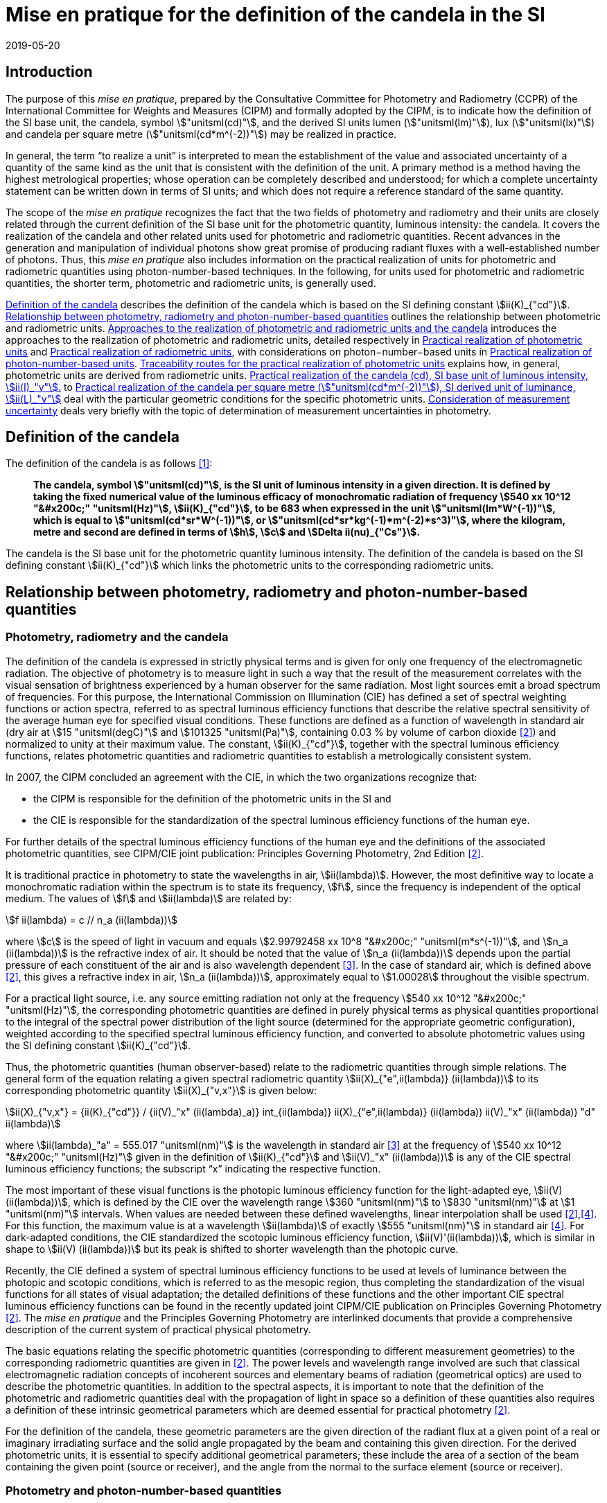 = Mise en pratique for the definition of the candela in the SI
:appendix-id: 2
:partnumber: 7.1
:edition: 9
:copyright-year: 2019
:revdate: 2019-05-20
:language: en
:title-appendix-en: Mise en pratique
:title-appendix-fr: Mise en pratique
:title-part-en: Mise en pratique for the definition of the candela and associated derived units for photometric and radiometric quantities in the SI
:title-part-fr: Mise en pratique de la définition de la candela
:title-en: The International System of Units
:title-fr: Le système international d’unités
:doctype: mise-en-pratique
:docnumber: SI MEP Cd1
:committee-acronym: CCPR
:committee-en: Consultative Committee for Photometry and Radiometry
:committee-fr: Comité consultatif de photométrie et radiométrie
:si-aspect: cd_Kcd
:status: in-force
:imagesdir: images
:mn-document-class: bipm
:mn-output-extensions: xml,html,pdf,rxl
:local-cache-only:
:data-uri-image:


== Introduction

The purpose of this _mise en pratique_, prepared by the Consultative Committee for Photometry and Radiometry (CCPR) of the International Committee for Weights and Measures (CIPM) and formally adopted by the CIPM, is to indicate how the definition of the SI base unit, the candela, symbol stem:["unitsml(cd)"], and the derived SI units lumen (stem:["unitsml(lm)"]), lux (stem:["unitsml(lx)"]) and candela per square metre (stem:["unitsml(cd*m^(-2))"]) may be realized in practice.

In general, the term "`to realize a unit`" is interpreted to mean the establishment of the value and associated uncertainty of a quantity of the same kind as the unit that is consistent with the definition of the unit. A primary method is a method having the highest metrological properties; whose operation can be completely described and understood; for which a complete uncertainty statement can be written down in terms of SI units; and which does not require a reference standard of the same quantity.

The scope of the _mise en pratique_ recognizes the fact that the two fields of photometry and radiometry and their units are closely related through the current definition of the SI base unit for the photometric quantity, luminous intensity: the candela. It covers the realization of the candela and other related units used for photometric and radiometric quantities. Recent advances in the generation and manipulation of individual photons show great promise of producing radiant fluxes with a well-established number of photons. Thus, this _mise en pratique_ also includes information on the practical realization of units for photometric and radiometric quantities using photon-number-based techniques. In the following, for units used for photometric and radiometric quantities, the shorter term, photometric and radiometric units, is generally used.

<<sec-2>> describes the definition of the candela which is based on the SI defining constant stem:[ii(K)_{"cd"}]. <<sec-3>> outlines the relationship between photometric and radiometric units. <<sec-4>> introduces the approaches to the realization of photometric and radiometric units, detailed respectively in <<sec-7>> and <<sec-5>>, with considerations on photon−number−based units in <<sec-6>>. <<sec-7-1>> explains how, in general, photometric units are derived from radiometric units. <<sec-7-2>> to <<sec-7-5>> deal with the particular geometric conditions for the specific photometric units. <<sec-8>> deals very briefly with the topic of determination of measurement uncertainties in photometry.


[[sec-2]]
== Definition of the candela

The definition of the candela is as follows <<bipm>>:

____
*The candela, symbol stem:["unitsml(cd)"], is the SI unit of luminous intensity in a given direction. It is defined by taking the fixed numerical value of the luminous efficacy of monochromatic radiation of frequency stem:[540 xx 10^12 "&#x200c;" "unitsml(Hz)"], stem:[ii(K)_{"cd"}], to be 683 when expressed in the unit stem:["unitsml(lm*W^(-1))"], which is equal to stem:["unitsml(cd*sr*W^(-1))"], or stem:["unitsml(cd*sr*kg^(-1)*m^(-2)*s^3)"], where the kilogram, metre and second are defined in terms of stem:[h], stem:[c] and stem:[Delta ii(nu)_{"Cs"}].*
____

The candela is the SI base unit for the photometric quantity luminous intensity. The definition of the candela is based on the SI defining constant stem:[ii(K)_{"cd"}] which links the photometric units to the corresponding radiometric units.


[[sec-3]]
== Relationship between photometry, radiometry and photon-number-based quantities

[[sec-3-1]]
=== Photometry, radiometry and the candela

The definition of the candela is expressed in strictly physical terms and is given for only one frequency of the electromagnetic radiation. The objective of photometry is to measure light in such a way that the result of the measurement correlates with the visual sensation of brightness experienced by a human observer for the same radiation. Most light sources emit a broad spectrum of frequencies. For this purpose, the International Commission on Illumination (CIE) has defined a set of spectral weighting functions or action spectra, referred to as spectral luminous efficiency functions that describe the relative spectral sensitivity of the average human eye for specified visual conditions. These functions are defined as a function of wavelength in standard air (dry air at stem:[15 "unitsml(degC)"] and stem:[101325 "unitsml(Pa)"], containing 0.03 % by volume of carbon dioxide <<photometry>>) and normalized to unity at their maximum value. The constant, stem:[ii(K)_{"cd"}], together with the spectral luminous efficiency functions, relates photometric quantities and radiometric quantities to establish a metrologically consistent system.

In 2007, the CIPM concluded an [underline]#agreement with the CIE#, in which the two organizations recognize that:

* the CIPM is responsible for the definition of the photometric units in the SI and
* the CIE is responsible for the standardization of the spectral luminous efficiency functions of the human eye.

For further details of the spectral luminous efficiency functions of the human eye and the definitions of the associated photometric quantities, see [underline]#CIPM/CIE joint publication: Principles Governing Photometry, 2nd Edition# <<photometry>>.

It is traditional practice in photometry to state the wavelengths in air, stem:[ii(lambda)]. However, the most definitive way to locate a monochromatic radiation within the spectrum is to state its frequency, stem:[f], since the frequency is independent of the optical medium. The values of stem:[f] and stem:[ii(lambda)] are related by:

[stem]
++++
f ii(lambda) = c // n_a (ii(lambda))
++++

where stem:[c] is the speed of light in vacuum and equals stem:[2.99792458 xx 10^8 "&#x200c;" "unitsml(m*s^(-1))"], and stem:[n_a (ii(lambda))] is the refractive index of air. It should be noted that the value of stem:[n_a (ii(lambda))] depends upon the partial pressure of each constituent of the air and is also wavelength dependent <<ciddor>>. In the case of standard air, which is defined above <<photometry>>, this gives a refractive index in air, stem:[n_a (ii(lambda))], approximately equal to stem:[1.00028] throughout the visible spectrum.

For a practical light source, i.e. any source emitting radiation not only at the frequency stem:[540 xx 10^12 "&#x200c;" "unitsml(Hz)"], the corresponding photometric quantities are defined in purely physical terms as physical quantities proportional to the integral of the spectral power distribution of the light source (determined for the appropriate geometric configuration), weighted according to the specified spectral luminous efficiency function, and converted to absolute photometric values using the SI defining constant stem:[ii(K)_{"cd"}].

Thus, the photometric quantities (human observer-based) relate to the radiometric quantities through simple relations. The general form of the equation relating a given spectral radiometric quantity stem:[ii(X)_{"e",ii(lambda)} (ii(lambda))] to its corresponding photometric quantity stem:[ii(X)_{"v,x"}] is given below:

[[eq-2]]
[stem]
++++
ii(X)_{"v,x"} = {ii(K)_{"cd"}} / {ii(V)_"x" (ii(lambda)_a)} int_{ii(lambda)} ii(X)_{"e",ii(lambda)} (ii(lambda)) ii(V)_"x" (ii(lambda)) "d" ii(lambda)
++++


where stem:[ii(lambda)_"a" = 555.017 "unitsml(nm)"] is the wavelength in standard air <<ciddor>> at the frequency of stem:[540 xx 10^12 "&#x200c;" "unitsml(Hz)"] given in the definition of stem:[ii(K)_{"cd"}] and stem:[ii(V)_"x" (ii(lambda))] is any of the CIE spectral luminous efficiency functions; the subscript "`x`" indicating the respective function.


The most important of these visual functions is the photopic luminous efficiency function for the light-adapted eye, stem:[ii(V) (ii(lambda))], which is defined by the CIE over the wavelength range stem:[360 "unitsml(nm)"] to stem:[830 "unitsml(nm)"] at stem:[1 "unitsml(nm)"] intervals. When values are needed between these defined wavelengths, linear interpolation shall be used <<photometry>>,<<iso23539>>. For this function, the maximum value is at a wavelength stem:[ii(lambda)] of exactly stem:[555 "unitsml(nm)"] in standard air <<iso23539>>. For dark-adapted conditions, the CIE standardized the scotopic luminous efficiency function, stem:[ii(V)'(ii(lambda))], which is similar in shape to stem:[ii(V) (ii(lambda))] but its peak is shifted to shorter wavelength than the photopic curve.

Recently, the CIE defined a system of spectral luminous efficiency functions to be used at levels of luminance between the photopic and scotopic conditions, which is referred to as the mesopic region, thus completing the standardization of the visual functions for all states of visual adaptation; the detailed definitions of these functions and the other important CIE spectral luminous efficiency functions can be found in the recently updated joint CIPM/CIE publication on Principles Governing Photometry <<photometry>>. The _mise en pratique_ and the Principles Governing Photometry are interlinked documents that provide a comprehensive description of the current system of practical physical photometry.


The basic equations relating the specific photometric quantities (corresponding to different measurement geometries) to the corresponding radiometric quantities are given in <<photometry>>. The power levels and wavelength range involved are such that classical electromagnetic radiation concepts of incoherent sources and elementary beams of radiation (geometrical optics) are used to describe the photometric quantities. In addition to the spectral aspects, it is important to note that the definition of the photometric and radiometric quantities deal with the propagation of light in space so a definition of these quantities also requires a definition of these intrinsic geometrical parameters which are deemed essential for practical photometry <<photometry>>.

For the definition of the candela, these geometric parameters are the given direction of the radiant flux at a given point of a real or imaginary irradiating surface and the solid angle propagated by the beam and containing this given direction. For the derived photometric units, it is essential to specify additional geometrical parameters; these include the area of a section of the beam containing the given point (source or receiver), and the angle from the normal to the surface element (source or receiver).


=== Photometry and photon-number-based quantities

Photon-number-based quantities are quantities of optical radiation which are expressed in terms of a known number of photons or photon flux. Because of the dual aspect of electromagnetic radiation, photometric and/or spectral radiant quantities can also be expressed in terms of photon-number-based quantities. For wavelengths in air, the relationship between the spectral radiant quantity at a given wavelength, stem:[ii(X)_{"e",ii(lambda)} (ii(lambda))], and the corresponding photon-number-based quantity, stem:[ii(X)_{"p",ii(lambda)} (ii(lambda))], is:

[[eq-3]]
[stem]
++++
ii(X)_{"e",ii(lambda)} (ii(lambda)) = {h c} / ii(lambda) * n_a (ii(lambda)) * ii(X)_{"p",ii(lambda)} (ii(lambda))
++++

where stem:[h] is the Planck constant, stem:[c] is the speed of light in vacuum, and stem:[n_a (ii(lambda))] is the refractive index in air at the given wavelength, stem:[ii(lambda)].

Therefore, combining <<eq-2>> and <<eq-3>>, the general form of the equation relating a given photometric quantity stem:[ii(X)_("v,x")] to its corresponding photon-number-based quantity stem:[ii(X)_{"p",ii(lambda)} (ii(lambda))] is given by:

[[eq-4]]
[stem]
++++
ii(X)_{"v,x"} = ii(K)_{"p,x"} int_{ii(lambda)} ii(X)_{"p",ii(lambda)} (ii(lambda)) {n_a (ii(lambda)) ii(V)_x (ii(lambda))} / {ii(lambda)} "d" ii(lambda)
++++

Where

[stem]
++++
ii(K)_{"p,x"} = {ii(K)_{"cd"} h c} / {ii(V)_"x" (ii(lambda)_"a")}
++++

where stem:[ii(K)_{"p,x"}] is the conversion factor from photometric to photon-number-based quantities for the spectral luminous efficiency function stem:[ii(V)_"x" (ii(lambda))].


[[sec-4]]
== Approaches to the realization of photometric and radiometric units and the candela

As stated in the Introduction, in general, the term "`to realize a unit`" is interpreted to mean the establishment of the value (within the associated uncertainty) of a quantity of the same kind as the unit, in a way that is consistent with the definition of the unit. The definition of the candela does not imply any particular experiment for its practical realization. While it is generally true that any method consistent with the laws of physics and the SI base unit definition may be used to realize any SI unit, base or derived, special considerations are required in the case of photometry to ensure that the realized unit is relevant for measurement of practical light sources, i.e. sources that emit not only at the wavelength corresponding to a frequency of stem:[540 xx 10^12 "&#x200c;" "unitsml(Hz)"]. The list of methods given here is not meant to be an exhaustive list of all possibilities but rather a list of those methods that are easiest to implement and/or provide the smallest uncertainties and which are officially recognized as primary methods by the Consultative Committee for Photometry and Radiometry. Further details on methods available to realize photometric and radiometric units can be found in <<zwinkels>>.

As the definition of the candela is based on stem:[ii(K)_{"cd"}], and therefore on radiometric units, the practical realization of the candela and the derived photometric units is almost always based on a practical realization of radiometric units. Thus, this _mise en pratique_ logically begins with a description of methods for practical realization of radiometric units in order to provide the necessary foundation to describe the _mise en pratique_ for the candela.


[[sec-5]]
== Practical realization of radiometric units

There are two types of primary methods in general use for realizing radiometric units. These are referred to as "`detector-based`" or "`source-based`" depending on whether they rely on a primary standard detector or primary standard source, respectively.


[[sec-5-1]]
=== Detector-based radiometric traceability

An absolute radiometer is an instrument which can detect and quantify the amount of incident optical radiation, where the means of quantification is by direct reference to another measurable physical phenomenon (usually this means with a route of traceability to SI electrical units, which can be measured with a lower uncertainty than other methods for measuring optical power) and that is self-calibrating, i.e. the radiometer does not require external calibration against another optical power measuring instrument or reference source. An absolute radiometer can typically take two forms, both of which have a route of traceability to SI electrical units:

* [underline]#Electrical Substitution Radiometer (ESR)# – where the heating effect of optical radiation is equated with that resulting from a substituted measured electrical power. This well-established method is now most commonly carried out with instruments cooled to cryogenic temperatures (< ~20 K), where many of the associated sources of uncertainty are significantly reduced; these are called "`cryogenic radiometers`". For more details see <<zwinkels>>-<<hoyt>>.

* [underline]#Predictable Quantum Efficient Photodiodes (PQED)# – these are based on a low loss semi-conductor, generally silicon, and an accurate model of the photon-to-electron conversion and detection within the device, to determine the quantity of incident optical radiation from the measurement of the generated photocurrent. Although initially based on self-calibration of single photodiodes, this approach has gained in significance through the construction of '`trap detectors`', which increase overall detection efficiency through the creation of light traps from multiple reflections from a number of photodiodes with electrically combined outputs. For more details see <<zwinkels>>,<<sildoja>>,<<muller>>.

It should be noted that absolute radiometers are sensitive to a wide spectral range and cannot, by themselves, provide any information relating to the spectral distribution of the power from the source being measured. The addition of a spectrally selective element (e.g. filter) is necessary in order to obtain spectral information. Note that this element requires independent calibration in absolute values of spectral regular transmittance in order for a radiometer incorporating such an element to be considered '`absolute`'. In practice, the realization of the candela often involves radiometric measurements at a number of wavelengths using laser or monochromator-based light sources. It should also be noted that absolute radiometers typically measure the quantity of absorbed radiant flux, which does not include geometrical aspects of light, which are of prominent importance for photometry.


=== Source-based radiometric traceability

An absolute source is a source for which the amount of emitted optical radiation can be predicted based on measurements of other physical parameters. The optical radiation produced by any other source can then be measured by direct comparison with such an absolute source. There are two types of sources that can be considered absolute for certain conditions:

* [underline]#Planckian radiator# – For a cavity with high emissivity (very close to unity), the emitted spectral radiance can be predicted from the thermodynamic temperature of the cavity using Planck's radiation law. In this case, traceability is to the SI unit of temperature, the kelvin. For many high-accuracy applications, the thermodynamic temperature of the cavity is determined by use of a radiometrically-calibrated filtered detector (referred to as a "`filter radiometer`") and, in this case, traceability is more appropriately considered to be "`detector-based`", to SI electrical units, as described in <<sec-5-1>>. If the radiance distribution of this source is constant in all directions, then by using a precision aperture in front of the Planckian radiator at a sufficiently large distance in a certain direction, its calculated spectral radiance can be transferred into a predictable spectral radiant intensity.

* [underline]#Electron storage ring producing synchrotron radiation# – Relativistic electrons on a circular orbit emit synchrotron radiation (SR). Under certain conditions, this source can be considered absolute and in this case the spectral radiant intensity (in stem:["unitsml(W*rad^(-1))"]) of the emitted SR can be predicted from known and measured storage ring parameters and geometrical parameters through the use of the Schwinger equation <<schwinger>>. Here, traceability is to SI electrical and length units. SR covers a large dynamic range in photon flux of up to 12 decades, enabling the adjustment of the photon flux to the sensitivity of the detection system under study without changing the shape of the emitted spectrum. This is done by an appropriate adjustment of the number of stored electrons, in the range from maximum current to a single stored electron.

[[sec-6]]
== Practical realization of photon-number-based units

The practical realization of units for photon-number-based quantities, such as photon flux (number of photons per second) or photon irradiance (number of photons per second per unit area) for low flux radiometric applications, can also be carried out using the detector-based and source-based radiometric methods described above and using the conversion from radiometric to photon-number-based quantities, given in <<eq-3>>. However, it is also possible to use sources that generate single photons at a known rate and photon counting as a primary method for realization of associated photon-number-based units. This approach is referred to here as "`photon-number-based`".

In recent times, and particularly for some emerging applications, e.g. quantum optics, it has become practical to consider the full quantum nature of electromagnetic radiation as a primary traceable route to SI. Since each photon can be considered as a quantum of energy dependent on its frequency, it is conceptually simple to correlate the number of photons with an amount of energy or power. Individual photons can now be generated - using e.g. non-linear materials as well as optical and electrical based single-photon sources - and counted – using e.g. photomultipliers, single-photon avalanche diodes, superconducting nanowire detectors and transition edge sensors. Further details on methods available for traceability of the units for radiometric quantities using photon-number-based techniques can be found in <<zwinkels>>.


[[sec-7]]
== Practical realization of photometric units

[[sec-7-1]]
=== Traceability routes for the practical realization of photometric units

<<sec-5>> outlines the traceability routes for practical realization of radiometric units. As described in <<sec-2>>, these underpin the realization of photometric units associated with the corresponding photometric quantities (e.g. luminous intensity, luminance, illuminance, luminous flux) through the use of spectral luminous efficiency functions (to provide a spectral weighting) combined with the luminous efficacy at a frequency of stem:[540 xx 10^12 "&#x200c;" "unitsml(Hz)"], as given in the definition of stem:[ii(K)_{"cd"}]. The lowest uncertainty for the realization of photometric units is currently achieved if the traceability chain starts with an absolute detector, but in the future could be achieved by using an absolute source or the photon counting approach. For more details see <<zwinkels>> and references therein.


[[sec-7-1-1]]
==== Detector-based photometric traceability

The most common method for realization of photometric units is to measure the photometric output of a standards-quality light source (described in more detail below in <<sec-7-2,nosee%>>) in the desired geometric configuration using a reference photometric detector with a spectral responsivity that matches the desired luminous efficiency function and that has been spectrally calibrated for absolute irradiance responsivity traceable to an absolute radiometer (see <<sec-5-1,nosee%>>) and which is equipped with a precise aperture, which has a calibrated area traceable to the SI unit of length. The realized photometric unit is then transferred to other standards-quality light sources, (or, in a second step, to other photometric detectors), which become secondary standard photometric sources (or detectors) for the associated photometric quantity. In this case, the traceability to the SI is "`detector-based`" to SI electrical units. This method generally requires additional spectral calibration to establish the relationship (spectral mismatch) of the spectral responsivity curve of the detector to the appropriate CIE spectral luminous efficiency function. To quantify the impact of this spectral mismatch, it is also necessary to carry out a relative spectral calibration of the light source. In the case where photon-number-based quantities are experimentally measured as described in <<sec-6>> above, these can be converted to the associated photometric quantity, using <<eq-4>>, although it is more common to use a weighted integral over frequency instead of wavelength.


[[sec-7-1-2]]
==== Source-based photometric traceability

A second method realizes the photometric units directly through the use of an absolute source, whose photometric output (in the relevant geometric configuration) is calculated from first principles based upon the characteristics of the source itself. In this case, the traceability to the SI is "`source-based`". The most common absolute (calculable) source is a high temperature blackbody (a cavity with high emissivity) whose output radiant flux can be predicted from the thermodynamic temperature of the cavity using Planck's radiation law. In this case, traceability is to the SI unit of temperature, the kelvin. However, at the high temperatures usually required for photometric applications, the thermodynamic temperature is generally determined by the inversion of Planck's law via a quasi-monochromatic measurement of the absolute radiant flux output of the radiator made using one or several narrow-band detector(s) that have been calibrated by reference to an absolute radiometer, as outlined in <<sec-5-1>> above. In this case, the traceability is more appropriately considered to be "`detector-based`" to SI electrical units.


[[sec-7-2]]
=== Practical realization of the candela (cd), SI base unit of luminous intensity, stem:[ii(I)_"v"].

The candela (cd) is most often realized using a standard lamp whose physical design is optimized for use in a defined direction to provide a light source (filament) that is small in relation to the distance between the source and the limiting aperture of the detector active area, such that it can be regarded as a point source in that specified direction. In the case of a tungsten standard lamp (the most commonly used form of standard lamp), the electrical operating parameters for the source are usually chosen such that the spectral output of the source approximates the defined CIE Standard Illuminant A <<iso11664>>, which has the same relative spectral output as a Planckian radiator operating at a temperature of approximately stem:[2856 "unitsml(K)"]. The geometrical configuration is established according to the relation for radiant intensity in a given direction, stem:[ii(I)_"e" = ii(phi)_e // ii Omega], and the approximation of the solid angle for large distances, stem:[ii Omega = ii(A) // r^2], where stem:[ii(phi)_"e"] is the radiant flux produced by the source of radiant intensity stem:[ii(I)_"e"] into an aperture of area stem:[ii(A)] and stem:[r] is the distance between the source and the aperture. Since the solid angle (stem:[ii Omega]) is dimensionless, it should be noted that the radiant intensity is dimensionally equivalent to the derived SI quantity radiant flux (stem:[ii(phi)_"e"]), expressed in watt (W), which can cause confusion when expressed only in SI base units, i.e. metre (stem:["unitsml(m)"]), kilogram (stem:["unitsml(kg)"]), and second (stem:["unitsml(s)"]). Thus, it is recommended to explicitly include the SI derived unit of stem:["unitsml(sr)"], as indicated in <<sec-2>> in the definition of stem:[ii(K)_{"cd"}], to clearly show the geometric dependence of the quantity. The radiant intensity is converted by <<eq-2>> to the luminous intensity using the appropriate CIE spectral luminous efficiency function and the photometric constant stem:[ii(K)_{"cd"}] <<photometry>>.

In principle it would be possible to realize the candela using a stable monochromatic reference lamp emitting at the wavelength of stem:[ii(lambda)], corresponding to the frequency specified in the definition of the candela (<<sec-3-1,nosee%>>) that is mounted on a photometric bench at a known distance stem:[r] from the limiting aperture (area stem:[ii(A)]) of an absolute radiometer that measures the radiant flux. This arrangement allows the calculation of the radiant intensity at this wavelength, stem:[ii(I)_"e" (ii(lambda)_"a")]. The luminous intensity of the lamp is then obtained using the relation, stem:[ii(I)_"v" = ii(K)_{"cd"} ii(V)(ii(lambda)_"a") ii(I)_"e" (ii(lambda))]. However, such a realization would be of little use for measurements on practical broadband sources. Thus, the practical realization of the candela is predominantly carried out using one of the two following methods according to the routes described in <<sec-7-1-1>> and <<sec-7-1-2>>:

* [underline]#Method A# - using a sufficiently small polychromatic source providing a nearly isotropic radiation field in the measurement direction. This is commonly an incandescent source which approximates the relative spectral power distribution of CIE standard illuminant A. For use as a luminous intensity reference lamp, a spectral characterization is needed. This spectral radiant intensity stem:[ii(I)_"e" (ii(lambda))] in a certain direction is typically measured at a sufficiently large distance stem:[r] using a series of calibrated reference filter-radiometers of known irradiance responsivity at a few discrete wavelengths in the visible wavelength range from stem:[360 "unitsml(nm)"] to stem:[830 "unitsml(nm)"] or by using a spectroradiometer with an appropriate irradiance input optic, that has been absolutely calibrated for irradiance responsivity. For these measurements, the lamp must be set according to its specified operating conditions (lamp orientation, direction of measurement and lamp current) and the distance, stem:[r], from the source to the limiting aperture area, stem:[ii(A)], of the detector must be accurately known and controlled. The radiant intensity of the polychromatic source is measured over the entire visible wavelength range, either directly at regular, closely-spaced, intervals or at a sufficient number of discrete wavelengths to enable interpolation and extrapolation to other wavelengths using an appropriate physical model. These values can then be multiplied by the desired CIE spectral luminous efficiency function and spectrally integrated to give the corresponding luminous intensity.

* [underline]#Method B# - using a reference illuminance meter, which is a filtered radiometer whose relative spectral responsivity has been designed to be a close match to the spectral characteristics of the desired CIE spectral luminous efficiency function. This filter radiometer is generally used together with a precision aperture and is calibrated by reference to an absolute radiometer to give a known illuminance responsivity (stem:["unitsml(A*lm^(-1)*m^2)"]). In most cases, this involves a calibration against the absolute radiometer to give its absolute spectral irradiance responsivity (stem:["unitsml(A*W^(-1)*m^2*nm^(-1))"]) at discrete wavelengths, coupled with measurements against other reference detectors (e.g. silicon traps or PQEDs) to enable interpolation at regular intervals across the visible wavelength range. These spectral values are then converted to illuminance responsivity (for a specific source) by integration. This calibrated reference illuminance meter can then be used to calibrate a standard lamp in terms of its luminous intensity in a specified direction by means of a photometric bench, which allows the geometrical quantity of distance, stem:[r], from the source to the illuminance meter limiting aperture area, stem:[ii(A)], the alignment of the lamp, and the direction of measurement, to all be carefully controlled. A spectral calibration of the light source may also be necessary in order to correct for spectral mismatch between the illuminance meter and the required CIE spectral luminous efficiency function.



=== Practical realization of the lumen (lm), SI derived unit of luminous flux stem:[ii(phi)_"V"]

The lumen (stem:["unitsml(lm)" = "unitsml(cd*sr)"]), can be derived from a realization of the SI unit of luminous intensity stem:[ii(I)_"v"], the candela, and the unit for solid angle stem:[ii Omega], the steradian. For a source of uniform intensity within the defined solid angle, this can be simply established using the relation stem:[ii(phi)_"V" = ii(I)_"v" ii Omega]. For the more general case of a source whose intensity varies with direction, the luminous flux stem:[ii(phi)_"V"], is obtained from the angular integration of the source luminous intensity distribution stem:[ii(I)_"V" (ii(theta),ii(phi))] measured on a spherical surface according to the relation: stem:[ii(phi)_"V" = int int ii(I)_"V" (ii(theta),ii(phi)) sin ii(theta) "&#x200c;" " d" ii(phi) " d" ii(theta)], where stem:[ii(theta)] is the polar angle and stem:[ii(phi)] is the azimuthal angle in a spherical coordinate system; the integration is carried over stem:[0 <= ii(theta) <= pi] and stem:[0 <= ii(phi) <= 2 pi]. Therefore, the lumen may also be realized by measurement with a reference illuminance meter, as described in Method B in <<sec-7-2>>. Several geometrical configurations may be utilized:

. [[item-73a]]The luminous flux emitted by a light source passing through an aperture of known area stem:[ii(A)] may be established using the approximation of the solid angle for large distances, stem:[ii Omega = ii(A) // r^2], and placing the aperture stem:[ii(A)] at a known distance stem:[r] from the known source of luminous intensity.

. The luminous flux emitted into a solid angle larger than that used to realize the luminous intensity for the known reference lamp may be determined using several methods of spatial integration of smaller sections. In each of these spatial integration methods, the detector used must be either a photometer with a spectral responsivity close to the desired spectral luminous efficiency function, which has been calibrated for luminous flux responsivity using configuration (a) above, or a reference illuminance meter calibrated as described in Method B (<<sec-7-2,nosee%>>). The luminous flux integration is carried out by using either:

** [underline]#a goniophotometer# over a defined solid angle of the source. If the total luminous flux emitted by a light source is required, the integration is performed over the full solid angle stem:[0 <= ii(theta) <= pi] and stem:[0 <= ii(phi) <= 2 pi]. Note that if an illuminance meter is used that has been calibrated according to the methods in <<sec-7-4>>, the spatial integration of the source is performed over a solid angle that is defined by the illuminance responsivity (within a certain solid angle where the luminous intensity is expected to be constant) of the detector and the distance between the detector and the source.

** [underline]#an integrating sphere# in combination with a detector, where the spectral responsivity of the sphere/detector combination is a close match to the desired spectral luminous efficiency function and that has been calibrated, for example, by introducing a known amount of luminous flux into the sphere (measured using method (a) above). The luminous flux emitted from a selected section of the source is measured by introducing only that part of the flux into the sphere. If it is desired to measure the cumulative luminous flux of the source for a solid angle of stem:[4 pi "unitsml(sr)"], this total luminous flux (of the source) is then determined by placing the source entirely within the sphere. As the angular distribution of the source is generally very different from the light beam used for calibrating the sphere, the effect of the spatial non-uniformity of the sphere has to be characterized and corrected by an appropriate method. To account for spectral and spatial non-uniformities of the sphere, which influence the measurement results if different sources or geometries are compared, additional corrections must be applied. Furthermore, the linearity of the system needs to be characterized, to account for the very different flux levels that occur for the source outside and inside the sphere, respectively.

Further details concerning the measurement of luminous flux may be found in <<ohno>>.


[[sec-7-4]]
=== Practical realization of the lux (lx), SI derived unit of illuminance stem:[ii(E)_"v"]

The lux (stem:["unitsml(lx)" = "unitsml(cd*sr*m^(-2),symbol:cd cdot sr cdot m^(-2))"]) can be derived from a realization of the candela and the unit of length, using the relation: stem:[ii(E)_"v" = ii(I)_"v" ii Omega_0 // r^2], where stem:[r] is an appropriately chosen distance from the source with luminous intensity stem:[ii(I)_"v"] at which the illuminance stem:[ii(E)_"v"] is produced to satisfy the condition that the area of the curved surface of the sphere, stem:[ii(A)_"s"], is approximately equal to the area of its two-dimensional projection, stem:[ii(A)], i.e. stem:[ii(A)_S ~= ii(A)] (see <<item-73a,nosee%>>), which would be lost if stem:[ii(A)_S] is simply exchanged by stem:[ii(A)]. More details can be found in <<cie-210>>.

The lux may also be realized directly from an absolute radiometer calibrated for spectral irradiance responsivity (see <<sec-5-1,nosee%>>) or from a calculable blackbody source. Since the latter is primarily a radiance or luminance source, the illuminance incident upon a surface at a distance stem:[r] from the output aperture of the source is dependent upon the area of the source output aperture, the distance stem:[r], and the area of the surface at which the flux is received. The illuminance of the blackbody source is determined by multiplying the spectral irradiance of the blackbody by the desired standard CIE spectral luminous efficiency function and spectrally integrating, using the equation for realization of spectral irradiance scales from absolute radiance sources given in (<<gaertner>>, Equation 24).


[[sec-7-5]]
=== Practical realization of the candela per square metre (stem:["unitsml(cd*m^(-2))"]), SI derived unit of luminance, stem:[ii(L)_"v"]

The unit of luminance (stem:["unitsml(cd*m^(-2))"]) in a given direction, can be realized using a diffuse Lambertian source either by calculating the luminance of a light source itself, such as a blackbody radiator, or by measuring the luminance in the specified direction from a uniformly diffusing surface produced via an integrating sphere or a white diffuse reflecting surface.

* The realization of the unit of luminance using a blackbody radiator requires the calculation of the absolute spectral radiance of the blackbody aperture using Planck's law and the known thermodynamic temperature of the blackbody. The corresponding luminance of the blackbody source is then directly calculable from its spectral radiance and the appropriate CIE spectral luminous efficiency function, as described in <<sec-3-1>>.

* For the realization of the unit of luminance using an integrating sphere configuration, the luminance at the output port is determined from either the luminous flux in the forward direction, i.e. partial luminous flux (for definition of LED partial luminous flux, see <<cie-s025>>) from the port through the aperture of a photometer calibrated as indicated in <<sec-7-2>>, or from the illuminance at the input aperture of a reference photometer calibrated using the relation given in <<sec-7-4>>. The partial luminous flux / illuminance at the calibrated photometer is dependent upon the luminance of the sphere aperture and a geometrical factor that depends upon the distance stem:[r], and the aperture areas of both the sphere port and the photometer input aperture <<ohno>>,<<gaertner>>. As an alternative to using an integrating sphere configuration, another sufficiently uniform luminance source can be used.

* For the realization of the unit of luminance using the diffuse reflecting surface configuration, the luminance is calculated from the illuminance produced at the reflecting standard by the luminous intensity source (see <<sec-7-4,nosee%>>) and the luminous reflectance factor for the white diffuse reflecting standard, determined spectrophotometrically under the same geometric conditions as used for the luminance measurement <<gaertner>>.


[[sec-8]]
== Consideration of measurement uncertainty

Every measurement value has to be expressed with an associated measurement uncertainty. A general description on how to deal with uncertainties in photometry is given in <<cie-198>>, <<cgm-100>>.


[bibliography]
== References

* [[[bipm,1]]] BIPM, The International System of Units (SI Brochure) [9th edition, 2019], Appendix 3, https://www.bipm.org/en/publications/si-brochure/.

* [[[photometry,2]]] Principles Governing Photometry, 2nd ed., Joint CIPM/CIE publication (in press).

* [[[ciddor,3]]] Ciddor P.E., Refractive index of air: new equations for the visible and near infrared, _Appl. Optics_, 1996, 35, 1566-1573.

* [[[iso23539,4]]] CIE (International Commission on Illumination), Joint ISO/CIE Standard: Photometry - The CIE System of Physical Photometry, ISO 23539:2005(E)/CIE S 010/E:2004.

* [[[zwinkels,5]]] Zwinkels J.C., Ikonen E., Fox N.P., Ulm G., and Rastello M.L., Photometry, radiometry and "`the candela`": evolution in the classical and quantum world, _Metrologia_, 2010, *47*, R15-R32.

* [[[martin,6]]] Martin, J.E., Fox, N.P., and Key, P.J., A cryogenic radiometer for absolute radiometric measurements, _Metrologia_, 1985, *21*, 147-155.

* [[[hoyt,7]]] Hoyt C.C. and Foukal, P.V., Cryogenic radiometers and their application to metrology, _Metrologia_, 1991, *28*, 163-167.

* [[[sildoja,8]]] Sildoja M. et al., Predictable Quantum Efficient Detector I: Photodiodes and predicted responsivity, _Metrologia_, 2013, *50*, 385–394.

* [[[muller,9]]] Müller I. et al., Predictable Quantum Efficient Detector II: Characterization results, _Metrologia_, 2013, *50*, 395–401.

* [[[schwinger,10]]] Schwinger, J., On the classical radiation of accelerated electrons”, _Physical Review_, 1949, *75*, 1912-25.

* [[[iso11664,(11)ISO 11664-2:2007]]] CIE (International Commission on Illumination), Joint ISO/CIE Standard: CIE Colorimetry – Part 2: CIE Standard Illuminants for Colorimetry, ISO 11664-2:2007(E)/CIE S 014-2/E:2006.

* [[[ohno,12]]] Ohno Y., Photometric Standards (Chapter 3), In Handbook of Applied Photometry, Casimir DeCusatis, (p. 55-99) American Institute of Physics Press, ISBN 1-56396-416-3, Woodbury, NY, USA. (1997).

* [[[cie-210,13]]] CIE 210:2014 Photometry Using stem:[ii(V) (ii(lambda))]-Corrected Detectors as Reference and Transfer Standards.

* [[[gaertner,14]]] Gaertner A.A., Optical Radiation Measurement (Chapter 9), in Modern Metrology Concerns, Luigi Cocco, InTech, ISBN 978-953-51-0584-8, Rijeka, Croatia (2012). Open Access available at http://www.intechopen.com/articles/show/title/optical-radiation-measurements

* [[[cie-s025,15]]] CIE (International Commission on Illumination) International Standard on Test Method for LED lamps, LED luminaires and LED modules, S025/E:2015.

* [[[cie-198,16]]] CIE 198:2011 Determination of Measurement Uncertainties in Photometry.

* [[[cgm-100,17]]] CGM 100:2008 Evaluation of measurement data – Guide to the expression of uncertainty in measurement.

